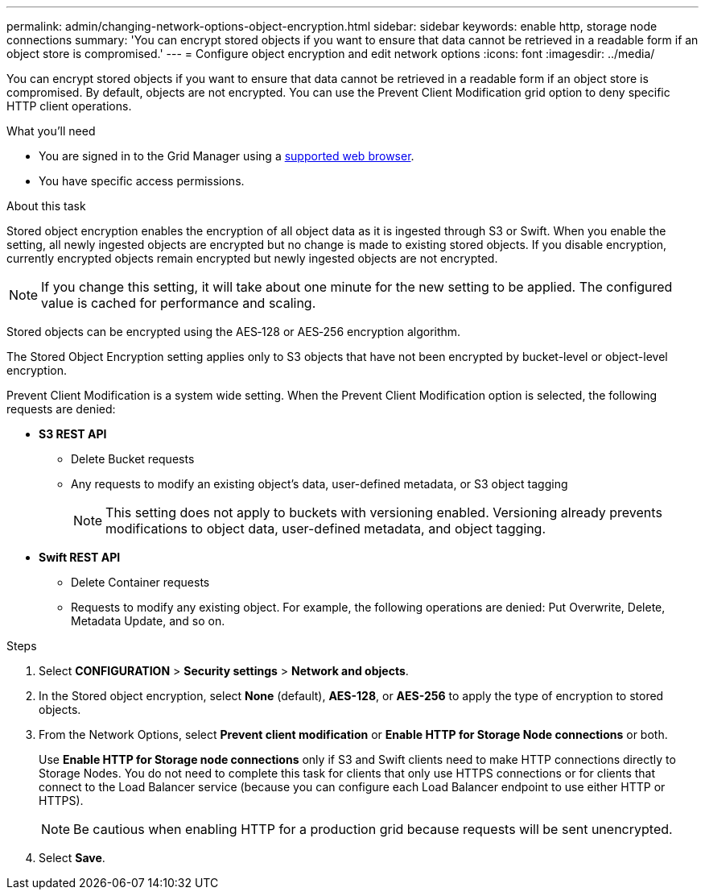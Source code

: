 ---
permalink: admin/changing-network-options-object-encryption.html
sidebar: sidebar
keywords: enable http, storage node connections
summary: 'You can encrypt stored objects if you want to ensure that data cannot be retrieved in a readable form if an object store is compromised.'
---
= Configure object encryption and edit network options
:icons: font
:imagesdir: ../media/

[.lead]

You can encrypt stored objects if you want to ensure that data cannot be retrieved in a readable form if an object store is compromised. By default, objects are not encrypted. You can use the Prevent Client Modification grid option to deny specific HTTP client operations.

.What you'll need

* You are signed in to the Grid Manager using a xref:../admin/web-browser-requirements.adoc[supported web browser].
* You have specific access permissions.

.About this task

Stored object encryption enables the encryption of all object data as it is ingested through S3 or Swift. When you enable the setting, all newly ingested objects are encrypted but no change is made to existing stored objects. If you disable encryption, currently encrypted objects remain encrypted but newly ingested objects are not encrypted.

[NOTE]
====
If you change this setting, it will take about one minute for the new setting to be applied. The configured value is cached for performance and scaling.
====

Stored objects can be encrypted using the AES‐128 or AES‐256 encryption algorithm.

The Stored Object Encryption setting applies only to S3 objects that have not been encrypted by bucket-level or object-level encryption.

Prevent Client Modification is a system wide setting. When the Prevent Client Modification option is selected, the following requests are denied:

* *S3 REST API*
 ** Delete Bucket requests
 ** Any requests to modify an existing object's data, user-defined metadata, or S3 object tagging
+
NOTE: This setting does not apply to buckets with versioning enabled. Versioning already prevents modifications to object data, user-defined metadata, and object tagging.
* *Swift REST API*
 ** Delete Container requests
 ** Requests to modify any existing object. For example, the following operations are denied: Put Overwrite, Delete, Metadata Update, and so on.

.Steps

. Select *CONFIGURATION* > *Security settings* > *Network and objects*.
. In the Stored object encryption, select *None* (default), *AES-128*, or *AES-256* to apply the type of encryption to stored objects.
. From the Network Options, select *Prevent client modification* or *Enable HTTP for Storage Node connections* or both.
+

Use *Enable HTTP for Storage node connections* only if S3 and Swift clients need to make HTTP connections directly to Storage Nodes. You do not need to complete this task for clients that only use HTTPS connections or for clients that connect to the Load Balancer service (because you can configure each Load Balancer endpoint to use either HTTP or HTTPS). 
+

NOTE: Be cautious when enabling HTTP for a production grid because requests will be sent unencrypted.

. Select *Save*.